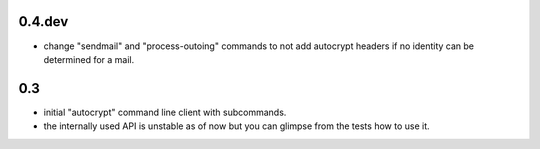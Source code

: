 0.4.dev
-------

- change "sendmail" and "process-outoing" commands to not add autocrypt
  headers if no identity can be determined for a mail.


0.3
---

- initial "autocrypt" command line client with subcommands.

- the internally used API is unstable as of now
  but you can glimpse from the tests how to use
  it.

